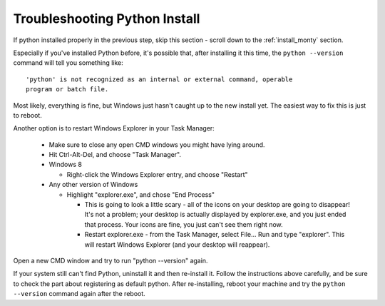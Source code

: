 
.. _troubleshoot_python_install:

Troubleshooting Python Install
------------------------------
If python installed properly in the previous step, skip this section - scroll 
down to the :ref:`install_monty` section.

Especially if you've installed Python before, it's possible that, after 
installing it this time, the ``python --version`` command will tell you 
something like::

    'python' is not recognized as an internal or external command, operable 
    program or batch file.

Most likely, everything is fine, but Windows just hasn't caught up to the
new install yet.  The easiest way to fix this is just to reboot.

Another option is to restart Windows Explorer in your Task Manager:

    - Make sure to close any open CMD windows you might have lying around.
    - Hit Ctrl-Alt-Del, and choose "Task Manager".
    - Windows 8

      - Right-click the Windows Explorer entry, and choose "Restart"
    - Any other version of Windows

      - Highlight "explorer.exe", and chose "End Process"

        - This is going to look a little scary - all of the icons on your 
          desktop are going to disappear!  It's not a problem; your desktop is 
          actually displayed by explorer.exe, and you just ended that process.  
          Your icons are fine, you just can't see them right now.

        - Restart explorer.exe - from the Task Manager, select File... Run and 
          type "explorer".  This will restart Windows Explorer (and your 
          desktop will reappear).

Open a new CMD window and try to run "python --version" again.

If your system still can't find Python, uninstall it and then re-install it.  
Follow the instructions above carefully, and be sure to check the part about 
registering as default python.  After re-installing, reboot your machine and 
try the ``python --version`` command again after the reboot.


